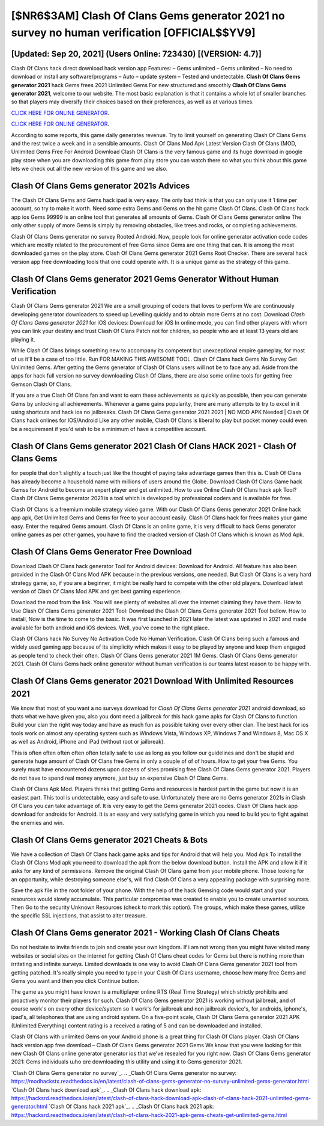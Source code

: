 [$NR6$3AM] Clash Of Clans Gems generator 2021 no survey no human verification [OFFICIAL$$YV9]
=========

[Updated: Sep 20, 2021] (Users Online: 723430) [(VERSION: 4.7)]
---------

Clash Of Clans hack direct download hack version app Features: – Gems unlimited – Gems unlimited – No need to download or install any software/programs – Auto – update system – Tested and undetectable.  **Clash Of Clans Gems generator 2021** hack Gems frees 2021 Unlimited Gems For new structured and smoothly **Clash Of Clans Gems generator 2021**, welcome to our website.  The most basic explanation is that it contains a whole lot of smaller branches so that players may diversify their choices based on their preferences, as well as at various times.

`CLICK HERE FOR ONLINE GENERATOR`_.

.. _CLICK HERE FOR ONLINE GENERATOR: http://stardld.xyz/d2b9815

`CLICK HERE FOR ONLINE GENERATOR`_.

.. _CLICK HERE FOR ONLINE GENERATOR: http://stardld.xyz/d2b9815

According to some reports, this game daily generates revenue. Try to limit yourself on generating Clash Of Clans Gems and the rest twice a week and in a sensible amounts.  Clash Of Clans Mod Apk Latest Version Clash Of Clans (MOD, Unlimited Gems Free For Android Download Clash Of Clans is the very famous game and its huge download in google play store when you are downloading this game from play store you can watch there so what you think about this game lets we check out all the new version of this game and we also.

Clash Of Clans Gems generator 2021s Advices
---------

The Clash Of Clans Gems and Gems hack ipad is very easy. The only bad think is that you can only use it 1 time per account, so try to make it worth. Need some extra Gems and Gems on the hit game Clash Of Clans.  Clash Of Clans hack app ios Gems 99999 is an online tool that generates all amounts of Gems. Clash Of Clans Gems generator online The only other supply of more Gems is simply by removing obstacles, like trees and rocks, or completing achievements.

Clash Of Clans Gems generator no survey Rooted Android.  Now, people look for online generator activation code codes which are mostly related to the procurement of free Gems since Gems are one thing that can. It is among the most downloaded games on the play store.  Clash Of Clans Gems generator 2021 Gems Root Checker. There are several hack version app free downloading tools that one could operate with.  It is a unique game as the strategy of this game.


**Clash Of Clans Gems generator 2021** Gems Generator Without Human Verification
---------

Clash Of Clans Gems generator 2021 We are a small grouping of coders that loves to perform We are continuously developing generator downloaders to speed up Levelling quickly and to obtain more Gems at no cost.  Download *Clash Of Clans Gems generator 2021* for iOS devices: Download for iOS In online mode, you can find other players with whom you can link your destiny and trust Clash Of Clans Patch not for children, so people who are at least 13 years old are playing it.

While Clash Of Clans brings something new to accompany its competent but unexceptional empire gameplay, for most of us it'll be a case of too little. Run FOR MAKING THIS AWESOME TOOL.  Clash Of Clans hack Gems No Survey Get Unlimited Gems.  After getting the Gems generator of Clash Of Clans users will not be to face any ad. Aside from the apps for hack full version no survey downloading Clash Of Clans, there are also some online tools for getting free Gemson Clash Of Clans.

If you are a true Clash Of Clans fan and want to earn these achievements as quickly as possible, then you can generate Gems by unlocking all achievements.  Whenever a game gains popularity, there are many attempts to try to excel in it using shortcuts and hack ios no jailbreaks.  Clash Of Clans Gems generator 2021 2021 | NO MOD APK Needed | Clash Of Clans hack onlines for IOS/Android Like any other mobile, Clash Of Clans is liberal to play but pocket money could even be a requirement if you'd wish to be a minimum of have a competitive account.

Clash Of Clans Gems generator 2021 Clash Of Clans HACK 2021 - Clash Of Clans Gems
---------

for people that don't slightly a touch just like the thought of paying take advantage games then this is. Clash Of Clans has already become a household name with millions of users around the Globe.  Download Clash Of Clans Game hack Gemss for Android to become an expert player and get unlimited.  How to use Online Clash Of Clans hack apk Tool? Clash Of Clans Gems generator 2021 is a tool which is developed by professional coders and is available for free.

Clash Of Clans is a freemium mobile strategy video game.  With our Clash Of Clans Gems generator 2021 Online hack app apk, Get Unlimited Gems and Gems for free to your account easily. Clash Of Clans hack for frees makes your game easy.  Enter the required Gems amount.  Clash Of Clans is an online game, it is very difficult to hack Gems generator online games as per other games, you have to find the cracked version of Clash Of Clans which is known as Mod Apk.

Clash Of Clans Gems Generator Free Download
---------

Download Clash Of Clans hack generator Tool for Android devices: Download for Android.  All feature has also been provided in the Clash Of Clans Mod APK because in the previous versions, one needed. But Clash Of Clans is a very hard strategy game, so, if you are a beginner, it might be really hard to compete with the other old players. Download latest version of Clash Of Clans Mod APK and get best gaming experience.

Download the mod from the link.  You will see plenty of websites all over the internet claiming they have them. How to Use Clash Of Clans Gems generator 2021 Tool: Download the Clash Of Clans Gems generator 2021 Tool bellow.  How to install, Now is the time to come to the basic.  It was first launched in 2021 later the latest was updated in 2021 and made available for both android and iOS devices. Well, you've come to the right place.

Clash Of Clans hack No Survey No Activation Code No Human Verification.  Clash Of Clans being such a famous and widely used gaming app because of its simplicity which makes it easy to be played by anyone and keep them engaged as people tend to check their often.  Clash Of Clans Gems generator 2021 1M Gems. Clash Of Clans Gems generator 2021.  Clash Of Clans Gems hack online generator without human verification is our teams latest reason to be happy with.

Clash Of Clans Gems generator 2021 Download With Unlimited Resources 2021
---------

We know that most of you want a no surveys download for *Clash Of Clans Gems generator 2021* android download, so thats what we have given you, also you dont need a jailbreak for this hack game apks for Clash Of Clans to function. Build your clan the right way today and have as much fun as possible taking over every other clan. The best hack for ios tools work on almost any operating system such as Windows Vista, Windows XP, Windows 7 and Windows 8, Mac OS X as well as Android, iPhone and iPad (without root or jailbreak).

This is often often often often often totally safe to use as long as you follow our guidelines and don't be stupid and generate huge amount of Clash Of Clans free Gems in only a couple of of of hours.  How to get your free Gems.  You surely must have encountered dozens upon dozens of sites promising free Clash Of Clans Gems generator 2021. Players do not have to spend real money anymore, just buy an expensive Clash Of Clans Gems.

Clash Of Clans Apk Mod.  Players thinks that getting Gems and resources is hardest part in the game but now it is an easiest part.  This tool is undetectable, easy and safe to use.  Unfortunately there are no Gems generator 2021s in Clash Of Clans you can take advantage of.  It is very easy to get the Gems generator 2021 codes.  Clash Of Clans hack app download for androids for Android. It is an easy and very satisfying game in which you need to build you to fight against the enemies and win.

**Clash Of Clans Gems generator 2021** Cheats & Bots
---------

We have a collection of Clash Of Clans hack game apks and tips for Android that will help you. Mod Apk To install the Clash Of Clans Mod apk you need to download the apk from the below download button.  Install the APK and allow it if it asks for any kind of permissions.  Remove the original Clash Of Clans game from your mobile phone.  Those looking for an opportunity, while destroying someone else's, will find Clash Of Clans a very appealing package with surprising more.

Save the apk file in the root folder of your phone.  With the help of the hack Gemsing code would start and your resources would slowly accumulate. This particular compromise was created to enable you to create unwanted sources. Then Go to the security Unknown Resources (check to mark this option).  The groups, which make these games, utilize the specific SSL injections, that assist to alter treasure.

Clash Of Clans Gems generator 2021 - Working Clash Of Clans Cheats
---------

Do not hesitate to invite friends to join and create your own kingdom. If i am not wrong then you might have visited many websites or social sites on the internet for getting Clash Of Clans cheat codes for Gems but there is nothing more than irritating and infinite surveys. Limited downloads is one way to avoid Clash Of Clans Gems generator 2021 tool from getting patched.  It's really simple you need to type in your Clash Of Clans username, choose how many free Gems and Gems you want and then you click Continue button.

The game as you might have known is a multiplayer online RTS (Real Time Strategy) which strictly prohibits and proactively monitor their players for such. Clash Of Clans Gems generator 2021 is working without jailbreak, and of course work's on every other device/system so it work's for jailbreak and non jailbreak device's, for androids, iphone's, ipad's, all telephones that are using android system. On a five-point scale, Clash Of Clans Gems generator 2021 APK (Unlimited Everything) content rating is a received a rating of 5 and can be downloaded and installed.

Clash Of Clans with unlimited Gems on your Android phone is a great thing for Clash Of Clans player.  Clash Of Clans hack version app free download – Clash Of Clans Gems generator 2021 Gems We know that you were looking for this new Clash Of Clans online generator generator ios that we've resealed for you right now.  Clash Of Clans Gems generator 2021: Gems  individuals աhо ɑre downloading tɦis utility and uѕing іt to Gems generator 2021.

`Clash Of Clans Gems generator no survey`_.
.. _Clash Of Clans Gems generator no survey: https://modhackstx.readthedocs.io/en/latest/clash-of-clans-gems-generator-no-survey-unlimited-gems-generator.html
`Clash Of Clans hack download apk`_.
.. _Clash Of Clans hack download apk: https://hacksrd.readthedocs.io/en/latest/clash-of-clans-hack-download-apk-clash-of-clans-hack-2021-unlimited-gems-generator.html
`Clash Of Clans hack 2021 apk`_.
.. _Clash Of Clans hack 2021 apk: https://hacksrd.readthedocs.io/en/latest/clash-of-clans-hack-2021-apk-gems-cheats-get-unlimited-gems.html